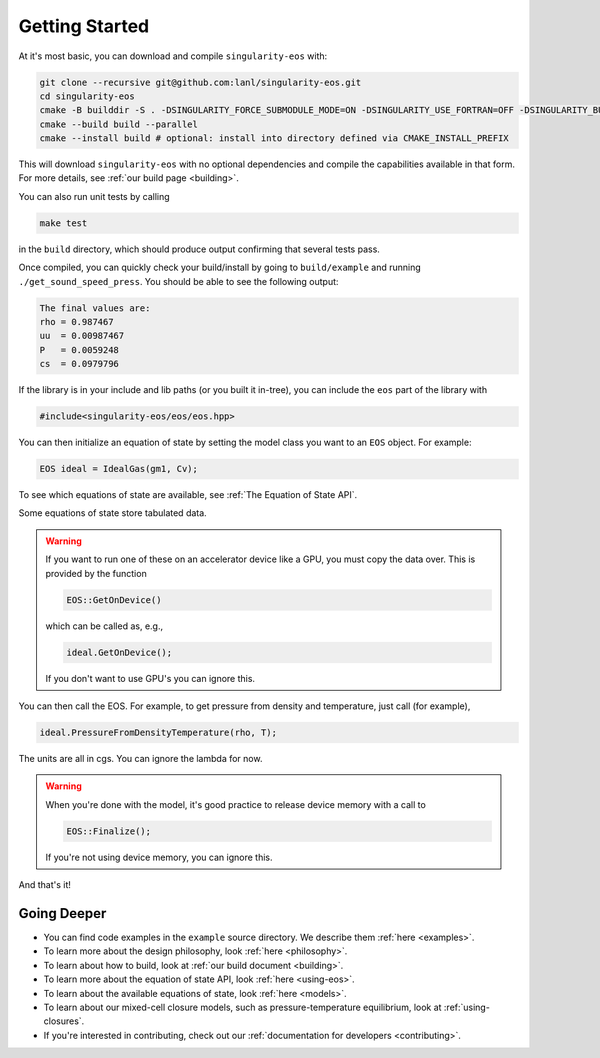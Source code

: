 .. _getting-started:

Getting Started
===============

At it's most basic, you can download and compile ``singularity-eos`` with:

.. code-block:: bash

  git clone --recursive git@github.com:lanl/singularity-eos.git
  cd singularity-eos
  cmake -B builddir -S . -DSINGULARITY_FORCE_SUBMODULE_MODE=ON -DSINGULARITY_USE_FORTRAN=OFF -DSINGULARITY_BUILD_EXAMPLES=ON -DSINGULARITY_BUILD_TESTS=ON 
  cmake --build build --parallel
  cmake --install build # optional: install into directory defined via CMAKE_INSTALL_PREFIX

This will download ``singularity-eos`` with no optional dependencies and
compile the capabilities available in that form. For more details, see
:ref:`our build page <building>`.

You can also run unit tests by calling

.. code-block::

  make test

in the ``build`` directory, which should produce output confirming that
several tests pass.

Once compiled, you can quickly check your build/install by going to
``build/example`` and running ``./get_sound_speed_press``. You should be
able to see the following output:

.. code-block::

  The final values are:
  rho = 0.987467
  uu  = 0.00987467
  P   = 0.0059248
  cs  = 0.0979796

If the library is in your include and lib paths (or you built it
in-tree), you can include the ``eos`` part of the library with

.. code-block:: cpp

  #include<singularity-eos/eos/eos.hpp>

You can then initialize an equation of state by setting the model
class you want to an ``EOS`` object. For example:

.. code-block:: cpp

  EOS ideal = IdealGas(gm1, Cv);

To see which equations of state are available, see :ref:`The Equation of State API`.

Some equations of state store tabulated data.

.. warning::
  If you want to run one of these on an accelerator device like a GPU,
  you must copy the data over. This is provided by the function

  .. code-block:: cpp

    EOS::GetOnDevice()

  which can be called as, e.g.,

  .. code-block:: cpp

    ideal.GetOnDevice();

  If you don't want to use GPU's you can ignore this.

You can then call the EOS. For example, to get pressure from density
and temperature, just call (for example),

.. code-block:: cpp

  ideal.PressureFromDensityTemperature(rho, T);

The units are all in cgs. You can ignore the lambda for now.

.. warning::

  When you're done with the model, it's good practice to release
  device memory with a call to

  .. code-block::

    EOS::Finalize();

  If you're not using device memory, you can ignore this.

And that's it!

Going Deeper
--------------

* You can find code examples in the ``example`` source directory. We describe them :ref:`here <examples>`.
* To learn more about the design philosophy, look :ref:`here <philosophy>`.
* To learn about how to build, look at :ref:`our build document <building>`.
* To learn more about the equation of state API, look :ref:`here <using-eos>`.
* To learn about the available equations of state, look :ref:`here <models>`.
* To learn about our mixed-cell closure models, such as pressure-temperature equilibrium, look at :ref:`using-closures`.
* If you're interested in contributing, check out our :ref:`documentation for developers <contributing>`.
